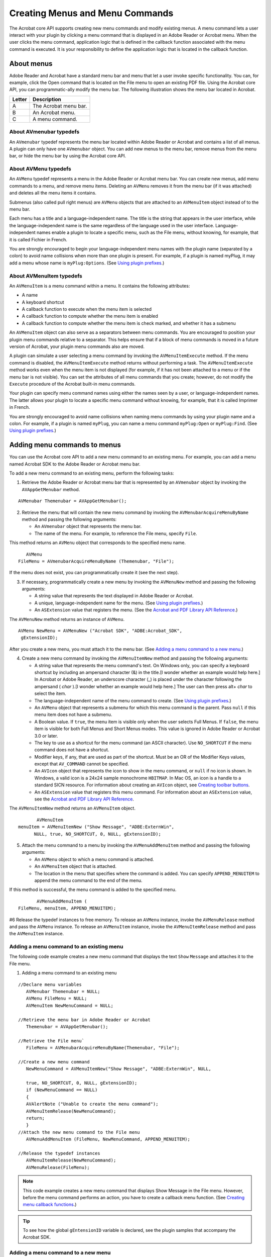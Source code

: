 ******************************************************
Creating Menus and Menu Commands
******************************************************

The Acrobat core API supports creating new menu commands and modify existing menus. A menu command lets a user interact with your plugin by clicking a menu command that is displayed in an Adobe Reader or Acrobat menu. When the user clicks the menu command, application logic that is defined in the callback function associated with the menu command is executed. It is your responsibility to define the application logic that is located in the callback function.

About menus
===========

Adobe Reader and Acrobat have a standard menu bar and menu that let a user invoke specific functionality. You can, for example, click the Open command that is located on the File menu to open an existing PDF file. Using the Acrobat core API, you can programmatic-ally modify the menu bar. The following illustration shows the menu bar located in Acrobat.

.. image:: images/menu.png

====== =====================
Letter Description
====== =====================
A      The Acrobat menu bar.
B      An Acrobat menu.
C      A menu command.
====== =====================

About AVmenubar typedefs
------------------------

An ``AVmenubar`` typedef represents the menu bar located within Adobe Reader or Acrobat and contains a list of all menus. A plugin can only have one ``AVmenubar`` object. You can add new menus to the menu bar, remove menus from the menu bar, or hide the menu bar by using the Acrobat core API.

About AVMenu typedefs
---------------------

An ``AVMenu`` typedef represents a menu in the Adobe Reader or Acrobat menu bar. You can create new menus, add menu commands to a menu, and remove menu items. Deleting an ``AVMenu`` removes it from the menu bar (if it was attached) and deletes all the menu items it contains.

Submenus (also called pull right menus) are ``AVMenu`` objects that are attached to an ``AVMenuItem`` object instead of to the menu bar.

Each menu has a title and a language-independent name. The title is the string that appears in the user interface, while the language-independent name is the same regardless of the language used in the user interface. Language-independent names enable a plugin to locate a specific menu, such as the File menu, without knowing, for example, that it is called Fichier in French.

You are strongly encouraged to begin your language-independent menu names with the plugin name (separated by a colon) to avoid name collisions when more than one plugin is present. For example, if a plugin is named myPlug, it may add a menu whose name is ``myPlug:Options``. (See `Using plugin prefixes <Plugins_Pimech.html#50618406_30769>`__.)

About AVMenuItem typedefs
-------------------------

An ``AVMenuItem`` is a menu command within a menu. It contains the following attributes:

-  A name
-  A keyboard shortcut
-  A callback function to execute when the menu item is selected
-  A callback function to compute whether the menu item is enabled
-  A callback function to compute whether the menu item is check marked, and whether it has a submenu

An ``AVMenuItem`` object can also serve as a separators between menu commands. You are encouraged to position your plugin menu commands relative to a separator. This helps ensure that if a block of menu commands is moved in a future version of Acrobat, your plugin menu commands also are moved.

A plugin can simulate a user selecting a menu command by invoking the ``AVMenuItemExecute`` method. If the menu command is disabled, the ``AVMenuItemExecute`` method returns without performing a task. The ``AVMenuItemExecute`` method works even when the menu item is not displayed (for example, if it has not been attached to a menu or if the menu bar is not visible). You can set the attributes of all menu commands that you create; however, do not modify the ``Execute`` procedure of the Acrobat built-in menu commands.

Your plugin can specify menu command names using either the names seen by a user, or language-independent names. The latter allows your plugin to locate a specific menu command without knowing, for example, that it is called Imprimer in French.

You are strongly encouraged to avoid name collisions when naming menu commands by using your plugin name and a colon. For example, if a plugin is named ``myPlug``, you can name a menu command ``myPlug:Open`` or ``myPlug:Find``. (See `Using plugin prefixes <Plugins_Pimech.html#50618406_30769>`__.)

Adding menu commands to menus
=============================

You can use the Acrobat core API to add a new menu command to an existing menu. For example, you can add a menu named Acrobat SDK to the Adobe Reader or Acrobat menu bar.

To add a new menu command to an existing menu, perform the following tasks:

#. Retrieve the Adobe Reader or Acrobat menu bar that is represented by an ``AVmenubar`` object by invoking the ``AVAppGetMenubar`` method.

::

    AVMenubar Themenubar = AVAppGetMenubar(); 

2. Retrieve the menu that will contain the new menu command by invoking the ``AVMenubarAcquireMenuByName`` method and passing the following arguments:

   -  An ``AVmenubar`` object that represents the menu bar.
   -  The name of the menu. For example, to reference the File menu, specify ``File``.

This method returns an ``AVMenu`` object that corresponds to the specified menu name.

::

      AVMenu 
   FileMenu = AVmenubarAcquireMenuByName (Themenubar, "File");

If the menu does not exist, you can programmatically create it (see the next step).

3. If necessary, programmatically create a new menu by invoking the ``AVMenuNew`` method and passing the following arguments:

   -  A string value that represents the text displayed in Adobe Reader or Acrobat.
   -  A unique, language-independent name for the menu. (See `Using plugin prefixes <Plugins_Pimech.html#50618406_30769>`__.)
   -  An ``ASExtension`` value that registers the menu. (See the `Acrobat and PDF Library API Reference <https://www.adobe.com/go/apireference>`__.)

The ``AVMenuNew`` method returns an instance of ``AVMenu``.

::

        AVMenu NewMenu = AVMenuNew ("Acrobat SDK", "ADBE:Acrobat_SDK",
         gExtensionID); 

After you create a new menu, you must attach it to the menu bar. (See `Adding a menu command to a new menu <Plugins_Menu.html#50618409_95514>`__.)

4. Create a new menu command by invoking the ``AVMenuItemNew`` method and passing the following arguments:

   -  A string value that represents the menu command's text. On Windows only, you can specify a keyboard shortcut by including an ampersand character (&) in the title.[I wonder whether an example would help here.] In Acrobat or Adobe Reader, an underscore character (_) is placed under the character following the ampersand ( *char* ).[I wonder whether an example would help here.] The user can then press alt+ *char* to select the item.
   -  The language-independent name of the menu command to create. (See `Using plugin prefixes <Plugins_Pimech.html#50618406_30769>`__.)
   -  An ``AVMenu`` object that represents a submenu for which this menu command is the parent. Pass ``null`` if this menu item does not have a submenu.
   -  A Boolean value. If ``true``, the menu item is visible only when the user selects Full Menus. If ``false``, the menu item is visible for both Full Menus and Short Menus modes. This value is ignored in Adobe Reader or Acrobat 3.0 or later.
   -  The key to use as a shortcut for the menu command (an ASCII character). Use ``NO_SHORTCUT`` if the menu command does not have a shortcut.
   -  Modifier keys, if any, that are used as part of the shortcut. Must be an OR of the Modifier Keys values, except that ``AV_COMMAND`` cannot be specified.
   -  An ``AVIcon`` object that represents the icon to show in the menu command, or ``null`` if no icon is shown. In Windows, a valid icon is a 24x24 sample monochrome ``HBITMAP``. In Mac OS, an icon is a handle to a standard SICN resource. For information about creating an ``AVIcon`` object, see `Creating toolbar buttons <Plugins_Toolbutton.html#50618403_92880>`__.
   -  An ``ASExtension`` value that registers this menu command. For information about an ``ASExtension`` value, see the `Acrobat and PDF Library API Reference <https://www.adobe.com/go/apireference>`__.

The ``AVMenuItemNew`` method returns an ``AVMenuItem`` object.

::

          AVMenuItem 
   menuItem = AVMenuItemNew ("Show Message", "ADBE:ExternWin",
         NULL, true, NO_SHORTCUT, 0, NULL, gExtensionID); 

5. Attach the menu command to a menu by invoking the ``AVMenuAddMenuItem`` method and passing the following arguments:

   -  An ``AVMenu`` object to which a menu command is attached.
   -  An ``AVMenuItem`` object that is attached.
   -  The location in the menu that specifies where the command is added. You can specify ``APPEND_MENUITEM`` to append the menu command to the end of the menu.

If this method is successful, the menu command is added to the specified menu.

::

          AVMenuAddMenuItem (
   FileMenu, menuItem, APPEND_MENUITEM);

#6 Release the typedef instances to free memory. To release an ``AVMenu`` instance, invoke the ``AVMenuRelease`` method and pass the ``AVMenu`` instance. To release an ``AVMenuItem`` instance, invoke the ``AVMenuItemRelease`` method and pass the ``AVMenuItem`` instance.

Adding a menu command to an existing menu
-----------------------------------------

The following code example creates a new menu command that displays the text ``Show`` ``Message`` and attaches it to the File menu.

#. Adding a menu command to an existing menu

:: 

   //Declare menu variables
      AVMenubar Themenubar = NULL; 
      AVMenu FileMenu = NULL;
      AVMenuItem NewMenuCommand = NULL;
      
   //Retrieve the menu bar in Adobe Reader or Acrobat
      Themenubar = AVAppGetMenubar();
      
   //Retrieve the File menu`
      FileMenu = AVMenubarAcquireMenuByName(Themenubar, "File");
      
   //Create a new menu command
      NewMenuCommand = AVMenuItemNew("Show Message", "ADBE:ExternWin", NULL, 

      true, NO_SHORTCUT, 0, NULL, gExtensionID);
      if (NewMenuCommand == NULL)
      {
      AVAlertNote ("Unable to create the menu command");
      AVMenuItemRelease(NewMenuCommand);
      return;
      }
   //Attach the new menu command to the File menu
      AVMenuAddMenuItem (FileMenu, NewMenuCommand, APPEND_MENUITEM);
      
   //Release the typedef instances
      AVMenuItemRelease(NewMenuCommand);
      AVMenuRelease(FileMenu);

.. note::

   This code example creates a new menu command that displays Show Message in the File menu. However, before the menu command performs an action, you have to create a callback menu function. (See `Creating menu callback functions <Plugins_Menu.html#50618409_73167>`__.)

.. tip::

   To see how the global ``gEntensionID`` variable is declared, see the plugin samples that accompany the Acrobat SDK.

Adding a menu command to a new menu
-----------------------------------

The following code example creates a new menu command that displays the text ``Show`` ``Message`` and attaches it to a new menu. The new menu is attached to the menu bar by invoking the ``AVmenubarAddMenu`` method.

:: 
   
   //Declare menu variables
      AVMenubar Themenubar = NULL;
      AVMenu NewMenu = NULL;
      AVMenuItem NewMenuCommand = NULL;

   //Retrieve the menu bar in Adobe Reader or Acrobat
      Themenubar = AVAppGetMenubar();

   //Create a new menu

      NewMenu = AVMenuNew("New Menu", "ADBE:NewMenu", gExtensionID);
      if (NewMenu == NULL)
      {
      AVAlertNote ("Unable to create the menu");
      AVMenuRelease (NewMenu);
      return ;
      }

   //Create a new menu command
      NewMenuCommand = AVMenuItemNew("Show Message", "ADBE:ExternWin", NULL, 
      true, NO_SHORTCUT, 0, NULL, gExtensionID);
      if (NewMenuCommand == NULL)
      {
      AVAlertNote ("Unable to create the menu command");
      AVMenuItemRelease(NewMenuCommand);
      return;
      }
      
   //Attach the menu item to the menu and the menu to

   //the menu bar
      AVMenuAddMenuItem (NewMenu, NewMenuCommand, 0);
      AVMenubarAddMenu (Themenubar, NewMenu, APPEND_MENU);
      
   //Release the typedef instances
      AVMenuItemRelease(NewMenuCommand);
      AVMenuRelease(NewMenu);

.. note::

   If you plan to add a submenu to a menu command, you must create the submenu before creating the menu command.

Creating menu callback functions
================================

When creating menus, you must create menu callback functions that are invoked by Adobe Reader or Acrobat. These types of callback functions can be created:

* **Execute**: Invoked by Adobe Reader or Acrobat in response to a user selecting a menu command. This callback is required.
* **Compute-enabled**: This optional callback is invoked by Adobe Reader or Acrobat when determining whether to enable the menu command.
* **Compute-marked**: This optional callback is invoked by Adobe Reader or Acrobat when determining whether the menu command should be checked.

For the purpose of this discussion, a simplistic user-defined function named ``ShowMessage`` is introduced. This method displays a message box by invoking the ``AVAlertNote`` method. The following code example shows the body of the ``ShowMessage`` function.

::

    ACCB1 void ACCB2 ShowMessage (void* data)
     {
         AVAlertNote ("A menu command was selected.");
     }

The data parameter for this and the other callbacks can be used to maintain private data for the menu command. Notice that this user-defined function is declared using the ``ACCB1`` and ``ACCB2`` macros. (See `Using callback functions <Plugins_Pimech.html#50618406_20671>`__.)

For each callback that you create, you declare pointers to callbacks that are defined in the Acrobat core API:

::

    AVExecuteProc ExecProcPtr = NULL;
     AVComputeEnabledProc CompEnabledProcPtr = NULL;
     AVComputeMarkedProc CompMarkedProcPtr = NULL;

``AVExecuteProc`` is a callback that you can create that is invoked by Acrobat or Adobe Reader when a user selects a menu item. ``AVComputeEnabledProc`` is a callback that you can create that is invoked by Adobe Reader or Acrobat when determining whether to enable the menu command. ``AVComputeMarkedProc`` is a callback that you can create that is invoked by Adobe Reader or Acrobat when determining whether the menu command should be checked.

After you create a pointer, such as a pointer that points to ``AVExecuteProc``, you can invoke the ``ASCallbackCreateProto`` macro that is defined in the Acrobat core API to convert a user-defined function to an Acrobat callback function. For example, you can invoke ``ASCallbackCreateProto`` to convert ``ShowMessage`` to a callback function. The ``ASCallbackCreateProto`` macro requires the following arguments:

-  The callback type. For example, you can pass ``AVExecuteProc``.
-  The address of the user-defined function to convert to a callback function.

The ``ASCallbackCreateProto`` macro returns a callback of the specified type that invokes the user-defined function whose address was passed as the second argument. The following code example shows the ``ASCallbackCreateProto`` macro converting the ``ShowMessage`` user-defined function to a ``AVExecuteProc`` callback.

::

    AVExecuteProc ExecProcPtr = NULL;
     ExecProcPtr = ASCallbackCreateProto(AVExecuteProc, &ShowMessage);

After you create an ``AVExecuteProc`` callback, invoke the ``AVMenuItemSetExecuteProc`` method to associate a menu command with a callback. That is, when a user selects a specific menu command, Acrobat or Adobe Reader will invoke the user-defined function whose address was passed to the ``ASCallbackCreateProto`` macro. The ``AVMenuItemSetExecuteProc`` method requires the following parameters:

-  An ``AVMenuItem`` instance that represents the menu command.
-  An ``AVExecuteProc`` that represents the callback function.
-  The address of a user-defined data structure that can be passed to the user-defined function.

When you are done with a menu callback, you can invoke the ``ASCallbackDestroy`` method to release memory that it consumes. The following code example creates callback functions for menu commands.

:: 

      /* Display a message box */
      ACCB1 void ACCB2 ShowMessage (void* data)
      { 
      AVAlertNote ("A menu command was selected.");
      }
      ACCB1 ASBool ACCB2 ComputeMarkedProc (void* data)
      { 
      ASBool expressionorcondition = true; 
      if (expressionorcondition) 
            return true; 
      else return false;
      }
      ACCB1 ASBool ACCB2 ComputeEnabledProc (void* data)
      {
      if (AVAppGetNumDocs() > 0) 
            return true;
      else return false;
      }
      ACCB1 ASBool ACCB2 PluginInit (void)
      { 
      
   //Declare menu callbacks
      AVExecuteProc ExecProcPtr = NULL;
      AVComputeEnabledProc CompEnabledProcPtr = NULL;
      AVComputeMarkedProc CompMarkedProcPtr = NULL;

   //Declare menu variables
      AVMenu FileMenu = NULL; 
      AVMenuItem NewItem = NULL; 
      

   //Retrieve the menu bar in Adobe Reader or Acrobat
      AVMenubar Themenubar = AVAppGetMenubar ();
      
   //Create menu callbacks
      ExecProcPtr = ASCallbackCreateProto (AVExecuteProc, &ShowMessage); 
      CompEnabledProcPtr = ASCallbackCreateProto (AVComputeEnabledProc,
      &ComputeEnabledProc); 
      CompMarkedProcPtr = ASCallbackCreateProto (AVComputeMarkedProc,
      &ComputeMarkedProc); 
      
   //Retrieve the File menu
      FileMenu = AVmenubarAcquireMenuByName (Themenubar, "File"); 
      if (FileMenu) 
      { 

   //Create a new menu item
      NewItem = AVMenuItemNew ("Show Message", "ADBE:ExternWin", NULL, true,
      NO_SHORTCUT, 0, NULL, gExtensionID); 
      if (NewItem == NULL) 
      { 
            AVAlertNote ("Unable to create a menu item, not loading."); 
            return false;
      } 
      AVMenuItemSetExecuteProc (NewItem, ExecProcPtr, NULL); 
      AVMenuItemSetComputeEnabledProc (NewItem,
      CompEnabledProcPtr,NULL); 
      AVMenuItemSetComputeMarkedProc (NewItem,
      CompMarkedProcPtr,NULL); 
      AVMenuAddMenuItem (FileMenu, NewItem, 1); 
      AVMenuRelease (FileMenu); 
      return true; 
      } 
      else return false;
      }
      ACCB1 ASBool ACCB2 PluginUnload (void)
      {
      ASCallbackDestroy (ExecProcPtr); 
      ASCallbackDestroy (CompEnabledProcPtr); 
      ASCallbackDestroy (CompMarkedProcPtr); 
      return true;
      }

.. note::

   Notice that the application logic that creates a menu command is located in the ``PluginInit`` procedure. (See `About plugin initialization <Plugins_Pimech.html#50618406_58810>`__.)

Determining if a menu item can be executed
==========================================

In previous versions of Adobe Reader and Acrobat, it was possible for a document to execute a menu item in the viewing application using a Named action or the ``app.execMenuItem`` JavaScript method. These two features, referred to as ``ExecMenu`` expose all menu items to the document, potentially allowing a malicious document to compromise a user's privacy or system. For example, it was possible to use the ``app.execMenuItem`` JavaScript method to obtain data from a document by creating the equivalent to a user selecting the menu sequence of Select All, Copy, and Paste.

Acrobat and Adobe Reader 8.0 and later contain a list of menu items that can be executed using ``ExecMenu``. Any menu item not on the list cannot be programmatically executed.

You can determine if a menu item can be programmatically executed by invoking the ``AVMenuItemIsScriptable`` method and passing an ``AVMenuItem``. This method returns a Boolean value. That is, if the menu item that corresponds to the ``AVMenuItem`` argument can be executed, ``True`` is returned; otherwise, ``False`` is returned.
